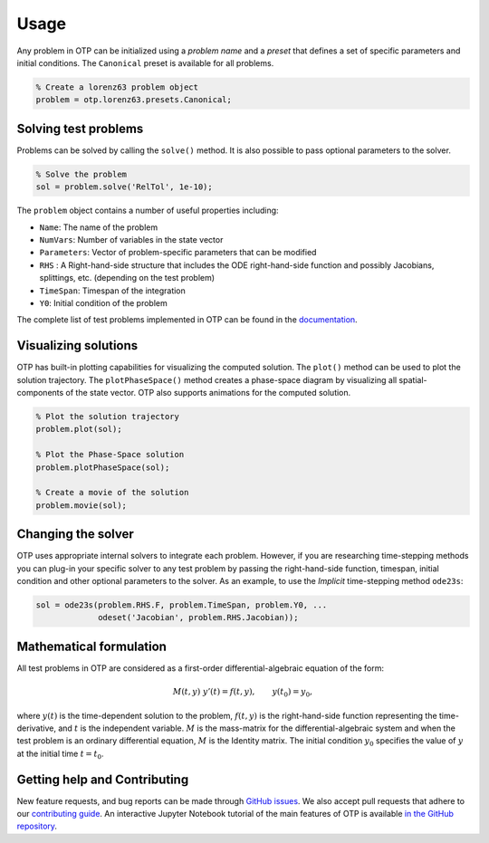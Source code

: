 Usage
================================================================================

Any problem in OTP can be initialized using a *problem name* and a
*preset* that defines a set of specific parameters and initial
conditions. The ``Canonical`` preset is available for all problems.

.. code:: matlab

   % Create a lorenz63 problem object
   problem = otp.lorenz63.presets.Canonical;


Solving test problems
---------------------

Problems can be solved by calling the ``solve()`` method. It is also possible
to pass optional parameters to the solver.

.. code:: matlab

   % Solve the problem
   sol = problem.solve('RelTol', 1e-10);

The ``problem`` object contains a number of useful properties including:

-  ``Name``: The name of the problem
-  ``NumVars``: Number of variables in the state vector
-  ``Parameters``: Vector of problem-specific parameters that can be
   modified
-  ``RHS`` : A Right-hand-side structure that includes the ODE
   right-hand-side function and possibly Jacobians, splittings, etc.
   (depending on the test problem)
-  ``TimeSpan``: Timespan of the integration
-  ``Y0``: Initial condition of the problem

The complete list of test problems implemented in OTP can be found in the
`documentation <https://computationalsciencelaboratory.github.io/ODE-Test-Problems/>`__.

Visualizing solutions
---------------------

OTP has built-in plotting capabilities for visualizing the computed
solution. The ``plot()`` method can be used to plot the solution
trajectory. The ``plotPhaseSpace()`` method creates a phase-space
diagram by visualizing all spatial-components of the state vector. OTP
also supports animations for the computed solution.

.. code:: matlab

   % Plot the solution trajectory
   problem.plot(sol);

   % Plot the Phase-Space solution 
   problem.plotPhaseSpace(sol);

   % Create a movie of the solution 
   problem.movie(sol);

Changing the solver
-------------------

OTP uses appropriate internal solvers to integrate each problem.
However, if you are researching time-stepping methods you can plug-in
your specific solver to any test problem by passing the right-hand-side
function, timespan, initial condition and other optional parameters to
the solver. As an example, to use the *Implicit* time-stepping method
``ode23s``:

.. code:: matlab

   sol = ode23s(problem.RHS.F, problem.TimeSpan, problem.Y0, ...
                odeset('Jacobian', problem.RHS.Jacobian));

Mathematical formulation
-----------------------------

All test problems in OTP are considered as a first-order
differential-algebraic equation of the form:

.. math::


     M(t, y)\;y'(t) = f(t, y), \qquad
     y(t_0) = y_0,

where :math:`y(t)` is the time-dependent solution to the problem,
:math:`f(t, y)` is the right-hand-side function representing the
time-derivative, and :math:`t` is the independent variable. :math:`M` is
the mass-matrix for the differential-algebraic system and when the test
problem is an ordinary differential equation, :math:`M` is the Identity
matrix. The initial condition :math:`y_0` specifies the value of
:math:`y` at the initial time :math:`t = t_0`.


Getting help and Contributing
-----------------------------

New feature requests, and bug reports can be made through `GitHub
issues <https://github.com/ComputationalScienceLaboratory/ODE-Test-Problems/issues>`__.
We also accept pull requests that adhere to our `contributing
guide <https://github.com/ComputationalScienceLaboratory/ODE-Test-Problems/blob/master/docs/contrib.rst>`__.
An interactive Jupyter Notebook tutorial of the main features of OTP is
available `in the GitHub
repository <https://github.com/ComputationalScienceLaboratory/ODE-Test-Problems/tree/master/notebooks>`__.